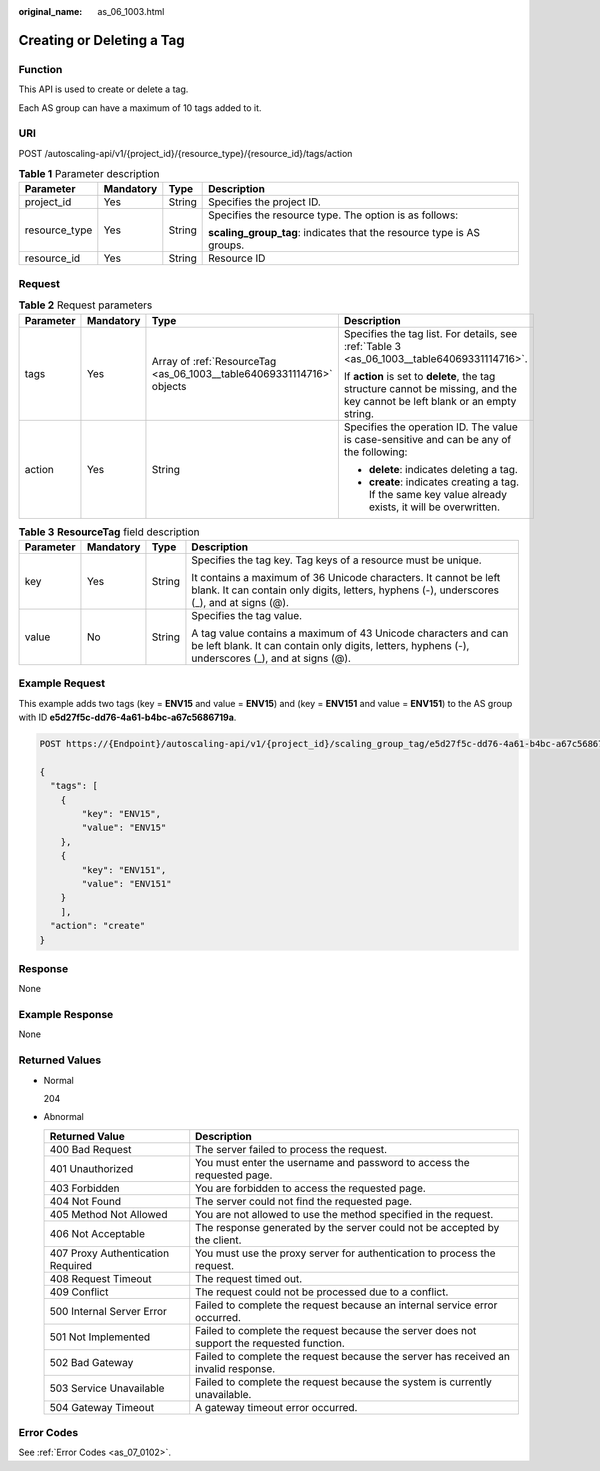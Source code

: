 :original_name: as_06_1003.html

.. _as_06_1003:

Creating or Deleting a Tag
==========================

Function
--------

This API is used to create or delete a tag.

Each AS group can have a maximum of 10 tags added to it.

URI
---

POST /autoscaling-api/v1/{project_id}/{resource_type}/{resource_id}/tags/action

.. table:: **Table 1** Parameter description

   +-----------------+-----------------+-----------------+-----------------------------------------------------------------------+
   | Parameter       | Mandatory       | Type            | Description                                                           |
   +=================+=================+=================+=======================================================================+
   | project_id      | Yes             | String          | Specifies the project ID.                                             |
   +-----------------+-----------------+-----------------+-----------------------------------------------------------------------+
   | resource_type   | Yes             | String          | Specifies the resource type. The option is as follows:                |
   |                 |                 |                 |                                                                       |
   |                 |                 |                 | **scaling_group_tag**: indicates that the resource type is AS groups. |
   +-----------------+-----------------+-----------------+-----------------------------------------------------------------------+
   | resource_id     | Yes             | String          | Resource ID                                                           |
   +-----------------+-----------------+-----------------+-----------------------------------------------------------------------+

Request
-------

.. table:: **Table 2** Request parameters

   +-----------------+-----------------+-----------------------------------------------------------------------+-------------------------------------------------------------------------------------------------------------------------------+
   | Parameter       | Mandatory       | Type                                                                  | Description                                                                                                                   |
   +=================+=================+=======================================================================+===============================================================================================================================+
   | tags            | Yes             | Array of :ref:`ResourceTag <as_06_1003__table64069331114716>` objects | Specifies the tag list. For details, see :ref:`Table 3 <as_06_1003__table64069331114716>`.                                    |
   |                 |                 |                                                                       |                                                                                                                               |
   |                 |                 |                                                                       | If **action** is set to **delete**, the tag structure cannot be missing, and the key cannot be left blank or an empty string. |
   +-----------------+-----------------+-----------------------------------------------------------------------+-------------------------------------------------------------------------------------------------------------------------------+
   | action          | Yes             | String                                                                | Specifies the operation ID. The value is case-sensitive and can be any of the following:                                      |
   |                 |                 |                                                                       |                                                                                                                               |
   |                 |                 |                                                                       | -  **delete**: indicates deleting a tag.                                                                                      |
   |                 |                 |                                                                       | -  **create**: indicates creating a tag. If the same key value already exists, it will be overwritten.                        |
   +-----------------+-----------------+-----------------------------------------------------------------------+-------------------------------------------------------------------------------------------------------------------------------+

.. _as_06_1003__table64069331114716:

.. table:: **Table 3** **ResourceTag** field description

   +-----------------+-----------------+-----------------+---------------------------------------------------------------------------------------------------------------------------------------------------------------------+
   | Parameter       | Mandatory       | Type            | Description                                                                                                                                                         |
   +=================+=================+=================+=====================================================================================================================================================================+
   | key             | Yes             | String          | Specifies the tag key. Tag keys of a resource must be unique.                                                                                                       |
   |                 |                 |                 |                                                                                                                                                                     |
   |                 |                 |                 | It contains a maximum of 36 Unicode characters. It cannot be left blank. It can contain only digits, letters, hyphens (-), underscores (_), and at signs (@).       |
   +-----------------+-----------------+-----------------+---------------------------------------------------------------------------------------------------------------------------------------------------------------------+
   | value           | No              | String          | Specifies the tag value.                                                                                                                                            |
   |                 |                 |                 |                                                                                                                                                                     |
   |                 |                 |                 | A tag value contains a maximum of 43 Unicode characters and can be left blank. It can contain only digits, letters, hyphens (-), underscores (_), and at signs (@). |
   +-----------------+-----------------+-----------------+---------------------------------------------------------------------------------------------------------------------------------------------------------------------+

Example Request
---------------

This example adds two tags (key = **ENV15** and value = **ENV15**) and (key = **ENV151** and value = **ENV151**) to the AS group with ID **e5d27f5c-dd76-4a61-b4bc-a67c5686719a**.

.. code-block:: text

   POST https://{Endpoint}/autoscaling-api/v1/{project_id}/scaling_group_tag/e5d27f5c-dd76-4a61-b4bc-a67c5686719a/tags/action

   {
     "tags": [
       {
           "key": "ENV15",
           "value": "ENV15"
       },
       {
           "key": "ENV151",
           "value": "ENV151"
       }
       ],
     "action": "create"
   }

Response
--------

None

Example Response
----------------

None

Returned Values
---------------

-  Normal

   204

-  Abnormal

   +-----------------------------------+--------------------------------------------------------------------------------------------+
   | Returned Value                    | Description                                                                                |
   +===================================+============================================================================================+
   | 400 Bad Request                   | The server failed to process the request.                                                  |
   +-----------------------------------+--------------------------------------------------------------------------------------------+
   | 401 Unauthorized                  | You must enter the username and password to access the requested page.                     |
   +-----------------------------------+--------------------------------------------------------------------------------------------+
   | 403 Forbidden                     | You are forbidden to access the requested page.                                            |
   +-----------------------------------+--------------------------------------------------------------------------------------------+
   | 404 Not Found                     | The server could not find the requested page.                                              |
   +-----------------------------------+--------------------------------------------------------------------------------------------+
   | 405 Method Not Allowed            | You are not allowed to use the method specified in the request.                            |
   +-----------------------------------+--------------------------------------------------------------------------------------------+
   | 406 Not Acceptable                | The response generated by the server could not be accepted by the client.                  |
   +-----------------------------------+--------------------------------------------------------------------------------------------+
   | 407 Proxy Authentication Required | You must use the proxy server for authentication to process the request.                   |
   +-----------------------------------+--------------------------------------------------------------------------------------------+
   | 408 Request Timeout               | The request timed out.                                                                     |
   +-----------------------------------+--------------------------------------------------------------------------------------------+
   | 409 Conflict                      | The request could not be processed due to a conflict.                                      |
   +-----------------------------------+--------------------------------------------------------------------------------------------+
   | 500 Internal Server Error         | Failed to complete the request because an internal service error occurred.                 |
   +-----------------------------------+--------------------------------------------------------------------------------------------+
   | 501 Not Implemented               | Failed to complete the request because the server does not support the requested function. |
   +-----------------------------------+--------------------------------------------------------------------------------------------+
   | 502 Bad Gateway                   | Failed to complete the request because the server has received an invalid response.        |
   +-----------------------------------+--------------------------------------------------------------------------------------------+
   | 503 Service Unavailable           | Failed to complete the request because the system is currently unavailable.                |
   +-----------------------------------+--------------------------------------------------------------------------------------------+
   | 504 Gateway Timeout               | A gateway timeout error occurred.                                                          |
   +-----------------------------------+--------------------------------------------------------------------------------------------+

Error Codes
-----------

See :ref:`Error Codes <as_07_0102>`.
